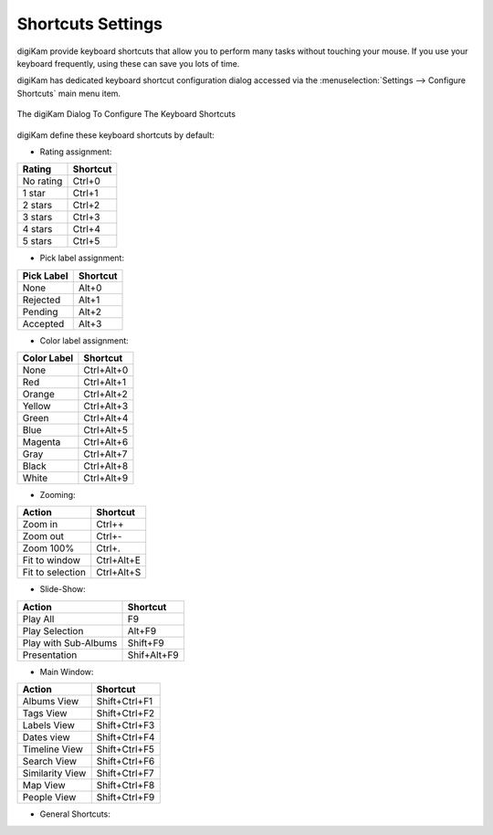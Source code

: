 .. meta::
   :description: digiKam Shortcuts Settings
   :keywords: digiKam, documentation, user manual, photo management, open source, free, learn, easy, keyboard, shortcuts, setup, configure

.. metadata-placeholder

   :authors: - digiKam Team

   :license: see Credits and License page for details (https://docs.digikam.org/en/credits_license.html)

.. _shortcuts_settings:

Shortcuts Settings
==================

.. contents::

digiKam provide keyboard shortcuts that allow you to perform many tasks without touching your mouse. If you use your keyboard frequently, using these can save you lots of time.

digiKam has dedicated keyboard shortcut configuration dialog accessed via the :menuselection:`Settings --> Configure Shortcuts` main menu item.

.. figure:: images/setup_keyboard_shortcuts.webp
    :alt:
    :align: center

    The digiKam Dialog To Configure The Keyboard Shortcuts

digiKam define these keyboard shortcuts by default:

- Rating assignment:

=========== ========
Rating      Shortcut
=========== ========
No rating   Ctrl+0
1 star      Ctrl+1
2 stars     Ctrl+2
3 stars     Ctrl+3
4 stars     Ctrl+4
5 stars     Ctrl+5
=========== ========

- Pick label assignment:

=========== ========
Pick Label  Shortcut
=========== ========
None        Alt+0
Rejected    Alt+1
Pending     Alt+2
Accepted    Alt+3
=========== ========

- Color label assignment:

=========== ==========
Color Label Shortcut
=========== ==========
None        Ctrl+Alt+0
Red         Ctrl+Alt+1
Orange      Ctrl+Alt+2
Yellow      Ctrl+Alt+3
Green       Ctrl+Alt+4
Blue        Ctrl+Alt+5
Magenta     Ctrl+Alt+6
Gray        Ctrl+Alt+7
Black       Ctrl+Alt+8
White       Ctrl+Alt+9
=========== ==========

- Zooming:

=================== ==========
Action              Shortcut
=================== ==========
Zoom in             Ctrl++
Zoom out            Ctrl+-
Zoom 100%           Ctrl+.
Fit to window       Ctrl+Alt+E
Fit to selection    Ctrl+Alt+S
=================== ==========

- Slide-Show:

==================== ===========
Action               Shortcut
==================== ===========
Play All             F9
Play Selection       Alt+F9
Play with Sub-Albums Shift+F9
Presentation         Shif+Alt+F9
==================== ===========

- Main Window:

==================== =============
Action               Shortcut
==================== =============
Albums View          Shift+Ctrl+F1
Tags View            Shift+Ctrl+F2
Labels View          Shift+Ctrl+F3
Dates view           Shift+Ctrl+F4
Timeline View        Shift+Ctrl+F5
Search View          Shift+Ctrl+F6
Similarity View      Shift+Ctrl+F7
Map View             Shift+Ctrl+F8
People View          Shift+Ctrl+F9
==================== =============

- General Shortcuts:

===========================       ==============
Action                            Shortcut
===========================       ==============
Close                             Alt+F4
Quit                              Ctrl+Q
Delete items permanently          Shift+Del
Turn On/Off Color Management View F12
================================= ==============

